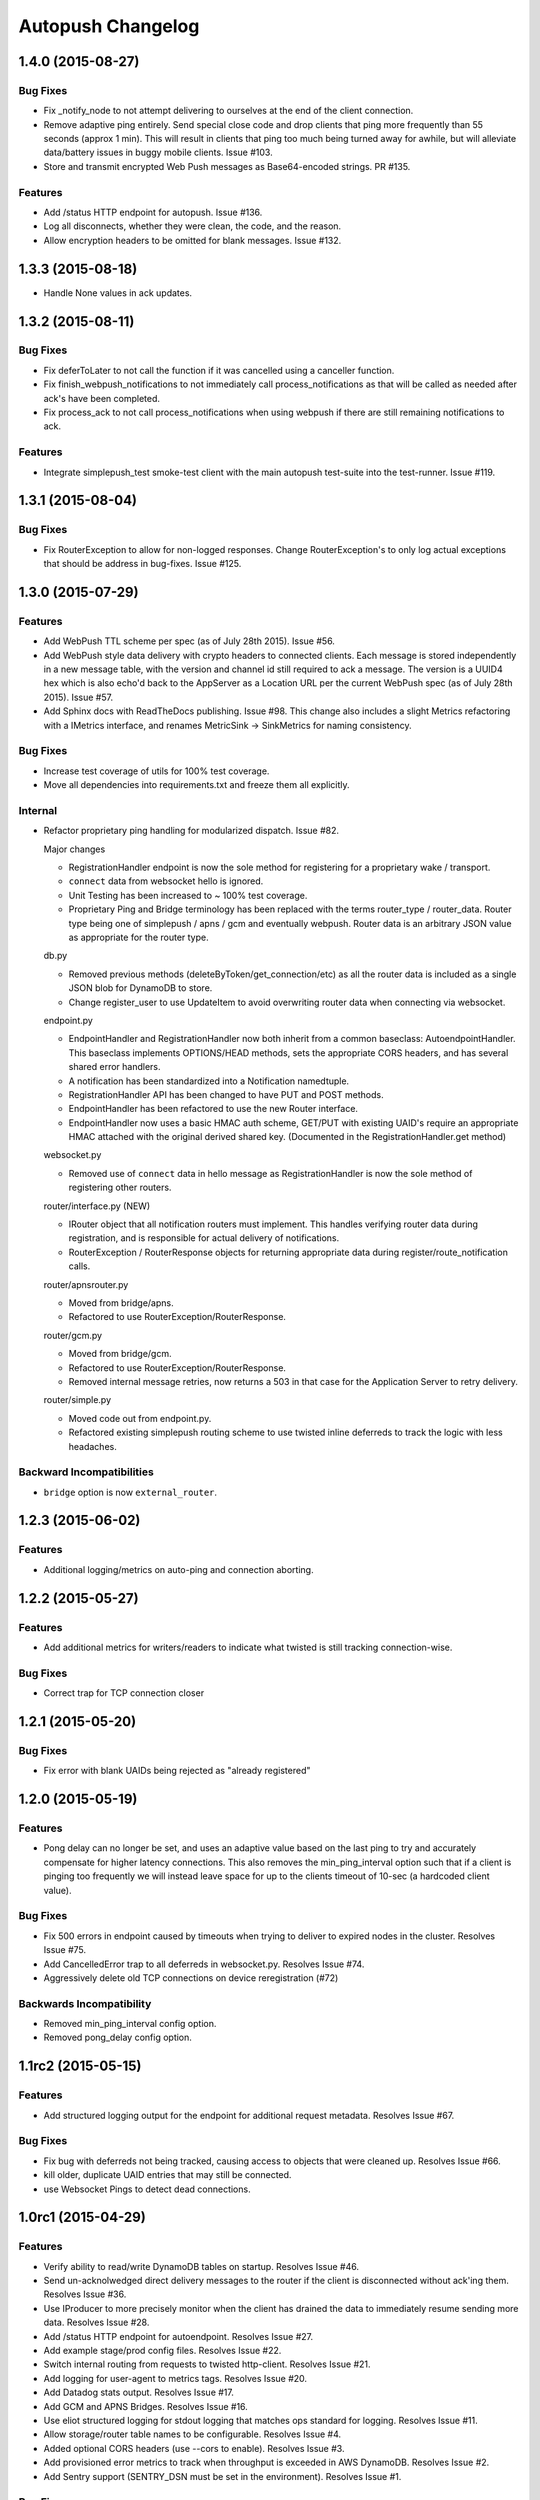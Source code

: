 ==================
Autopush Changelog
==================

1.4.0 (2015-08-27)
==================

Bug Fixes
---------

* Fix _notify_node to not attempt delivering to ourselves at the end of the
  client connection.
* Remove adaptive ping entirely. Send special close code and drop clients that
  ping more frequently than 55 seconds (approx 1 min). This will result in
  clients that ping too much being turned away for awhile, but will alleviate
  data/battery issues in buggy mobile clients. Issue #103.
* Store and transmit encrypted Web Push messages as Base64-encoded strings.
  PR #135.

Features
--------

* Add /status HTTP endpoint for autopush. Issue #136.
* Log all disconnects, whether they were clean, the code, and the reason.
* Allow encryption headers to be omitted for blank messages. Issue #132.

1.3.3 (2015-08-18)
==================

* Handle None values in ack updates.

1.3.2 (2015-08-11)
==================

Bug Fixes
---------

* Fix deferToLater to not call the function if it was cancelled using a
  canceller function.
* Fix finish_webpush_notifications to not immediately call
  process_notifications as that will be called as needed after ack's have been
  completed.
* Fix process_ack to not call process_notifications when using webpush if there
  are still remaining notifications to ack.

Features
--------

* Integrate simplepush_test smoke-test client with the main autopush test-suite
  into the test-runner. Issue #119.

1.3.1 (2015-08-04)
==================

Bug Fixes
---------

* Fix RouterException to allow for non-logged responses. Change
  RouterException's to only log actual exceptions that should be address in
  bug-fixes. Issue #125.

1.3.0 (2015-07-29)
==================

Features
--------

* Add WebPush TTL scheme per spec (as of July 28th 2015). Issue #56.
* Add WebPush style data delivery with crypto headers to connected clients.
  Each message is stored independently in a new message table, with the version
  and channel id still required to ack a message. The version is a UUID4 hex
  which is also echo'd back to the AppServer as a Location URL per the current
  WebPush spec (as of July 28th 2015). Issue #57.
* Add Sphinx docs with ReadTheDocs publishing. Issue #98.
  This change also includes a slight Metrics refactoring with a IMetrics
  interface, and renames MetricSink -> SinkMetrics for naming consistency.

Bug Fixes
---------

* Increase test coverage of utils for 100% test coverage.
* Move all dependencies into requirements.txt and freeze them all explicitly.

Internal
--------

* Refactor proprietary ping handling for modularized dispatch. Issue #82.

  Major changes

  - RegistrationHandler endpoint is now the sole method for registering for a
    proprietary wake / transport.
  - ``connect`` data from websocket hello is ignored.
  - Unit Testing has been increased to ~ 100% test coverage.
  - Proprietary Ping and Bridge terminology has been replaced with the terms
    router_type / router_data. Router type being one of simplepush / apns / gcm
    and eventually webpush. Router data is an arbitrary JSON value as
    appropriate for the router type.

  db.py

  - Removed previous methods (deleteByToken/get_connection/etc) as all the
    router data is included as a single JSON blob for DynamoDB to store.
  - Change register_user to use UpdateItem to avoid overwriting router data
    when connecting via websocket.

  endpoint.py

  - EndpointHandler and RegistrationHandler now both inherit from a common
    baseclass: AutoendpointHandler. This baseclass implements
    OPTIONS/HEAD methods, sets the appropriate CORS headers, and has several
    shared error handlers.
  - A notification has been standardized into a Notification namedtuple.
  - RegistrationHandler API has been changed to have PUT and POST methods.
  - EndpointHandler has been refactored to use the new Router interface.
  - EndpointHandler now uses a basic HMAC auth scheme, GET/PUT with existing
    UAID's require an appropriate HMAC attached with the original derived
    shared key. (Documented in the RegistrationHandler.get method)

  websocket.py

  - Removed use of ``connect`` data in hello message as RegistrationHandler is
    now the sole method of registering other routers.

  router/interface.py (NEW)

  - IRouter object that all notification routers must implement. This handles
    verifying router data during registration, and is responsible for actual
    delivery of notifications.
  - RouterException / RouterResponse objects for returning appropriate data
    during register/route_notification calls.

  router/apnsrouter.py

  - Moved from bridge/apns.
  - Refactored to use RouterException/RouterResponse.

  router/gcm.py

  - Moved from bridge/gcm.
  - Refactored to use RouterException/RouterResponse.
  - Removed internal message retries, now returns a 503 in that case for the
    Application Server to retry delivery.

  router/simple.py

  - Moved code out from endpoint.py.
  - Refactored existing simplepush routing scheme to use twisted inline
    deferreds to track the logic with less headaches.


Backward Incompatibilities
--------------------------

* ``bridge`` option is now ``external_router``.

1.2.3 (2015-06-02)
==================

Features
--------

* Additional logging/metrics on auto-ping and connection aborting.

1.2.2 (2015-05-27)
==================

Features
--------

* Add additional metrics for writers/readers to indicate what twisted is still
  tracking connection-wise.

Bug Fixes
---------
* Correct trap for TCP connection closer

1.2.1 (2015-05-20)
==================

Bug Fixes
---------
* Fix error with blank UAIDs being rejected as "already registered"

1.2.0 (2015-05-19)
==================

Features
--------

* Pong delay can no longer be set, and uses an adaptive value based on the last
  ping to try and accurately compensate for higher latency connections. This
  also removes the min_ping_interval option such that if a client is pinging
  too frequently we will instead leave space for up to the clients timeout of
  10-sec (a hardcoded client value).

Bug Fixes
---------

* Fix 500 errors in endpoint caused by timeouts when trying to deliver to
  expired nodes in the cluster. Resolves Issue #75.
* Add CancelledError trap to all deferreds in websocket.py. Resolves Issue #74.
* Aggressively delete old TCP connections on device reregistration (#72)

Backwards Incompatibility
-------------------------

* Removed min_ping_interval config option.
* Removed pong_delay config option.

1.1rc2 (2015-05-15)
===================

Features
--------

* Add structured logging output for the endpoint for additional request
  metadata. Resolves Issue #67.

Bug Fixes
---------

* Fix bug with deferreds not being tracked, causing access to objects that were
  cleaned up. Resolves Issue #66.
* kill older, duplicate UAID entries that may still be connected.
* use Websocket Pings to detect dead connections.

1.0rc1 (2015-04-29)
===================

Features
--------

* Verify ability to read/write DynamoDB tables on startup. Resolves Issue #46.
* Send un-acknolwedged direct delivery messages to the router if the client is
  disconnected without ack'ing them. Resolves Issue #36.
* Use IProducer to more precisely monitor when the client has drained the data
  to immediately resume sending more data. Resolves Issue #28.
* Add /status HTTP endpoint for autoendpoint. Resolves Issue #27.
* Add example stage/prod config files. Resolves Issue #22.
* Switch internal routing from requests to twisted http-client. Resolves Issue
  #21.
* Add logging for user-agent to metrics tags. Resolves Issue #20.
* Add Datadog stats output. Resolves Issue #17.
* Add GCM and APNS Bridges. Resolves Issue #16.
* Use eliot structured logging for stdout logging that matches ops standard
  for logging. Resolves Issue #11.
* Allow storage/router table names to be configurable. Resolves Issue #4.
* Added optional CORS headers (use --cors to enable). Resolves Issue #3.
* Add provisioned error metrics to track when throughput is exceeded in AWS
  DynamoDB. Resolves Issue #2.
* Add Sentry support (SENTRY_DSN must be set in the environment). Resolves
  Issue #1.

Bug Fixes
---------

* Capture and log exceptions in websocket protocol functions.
* Fix bug with 'settings' in cyclone overriding cyclone's settings. Resolves
  Issue #13.
